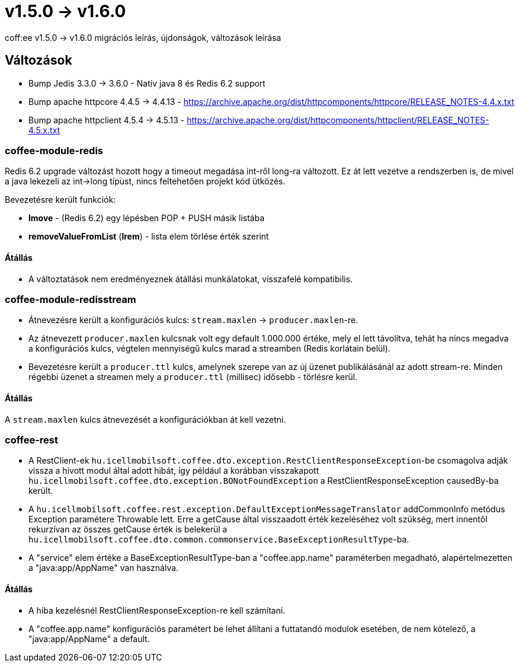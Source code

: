 = v1.5.0 → v1.6.0

coff:ee v1.5.0 -> v1.6.0 migrációs leírás, újdonságok, változások leírása

== Változások

* Bump Jedis 3.3.0 -> 3.6.0 - Natív java 8 és Redis 6.2 support
* Bump apache httpcore 4.4.5 -> 4.4.13 - https://archive.apache.org/dist/httpcomponents/httpcore/RELEASE_NOTES-4.4.x.txt
* Bump apache httpclient 4.5.4 -> 4.5.13 - https://archive.apache.org/dist/httpcomponents/httpclient/RELEASE_NOTES-4.5.x.txt

=== coffee-module-redis
Redis 6.2 upgrade változást hozott hogy a timeout megadása int-ről long-ra változott.
Ez át lett vezetve a rendszerben is,
de mivel a java lekezeli az int->long típust,
nincs feltehetően projekt kód ütközés.

Bevezetésre került funkciók:

* *lmove* - (Redis 6.2) egy lépésben POP + PUSH másik listába
* *removeValueFromList* (*lrem*) - lista elem törlése érték szerint

==== Átállás
* A változtatások nem eredményeznek átállási munkálatokat, visszafelé kompatibilis.

=== coffee-module-redisstream
* Átnevezésre került a konfigurációs kulcs: `stream.maxlen` -> `producer.maxlen`-re.
* Az átnevezett `producer.maxlen` kulcsnak volt egy default 1.000.000 értéke,
mely el lett távolítva, tehát ha nincs megadva a konfigurációs kulcs,
végtelen mennyiségű kulcs marad a streamben (Redis korlátain belül).
* Bevezetésre került a `producer.ttl` kulcs,
amelynek szerepe van az új üzenet publikálásánál az adott stream-re.
Minden régebbi üzenet a streamen mely a `producer.ttl` (millisec) idősebb - törlésre kerül.

==== Átállás
A `stream.maxlen` kulcs átnevezését a konfigurációkban át kell vezetni.

=== coffee-rest
* A RestClient-ek `hu.icellmobilsoft.coffee.dto.exception.RestClientResponseException`-be csomagolva adják vissza a hívott modul által adott hibát, így például a korábban visszakapott `hu.icellmobilsoft.coffee.dto.exception.BONotFoundException` a RestClientResponseException causedBy-ba került.
* A `hu.icellmobilsoft.coffee.rest.exception.DefaultExceptionMessageTranslator` addCommonInfo metódus Exception paramétere Throwable lett.
Erre a getCause által visszaadott érték kezeléséhez volt szükség, mert innentől rekurzívan az összes getCause érték is belekerül a `hu.icellmobilsoft.coffee.dto.common.commonservice.BaseExceptionResultType`-ba.
* A "service" elem értéke a BaseExceptionResultType-ban a "coffee.app.name" paraméterben megadható, alapértelmezetten a "java:app/AppName" van használva.

==== Átállás
* A hiba kezelésnél RestClientResponseException-re kell számítani.
* A "coffee.app.name" konfigurációs paramétert be lehet állítani a futtatandó modulok esetében, de nem kötelező, a "java:app/AppName" a default.
